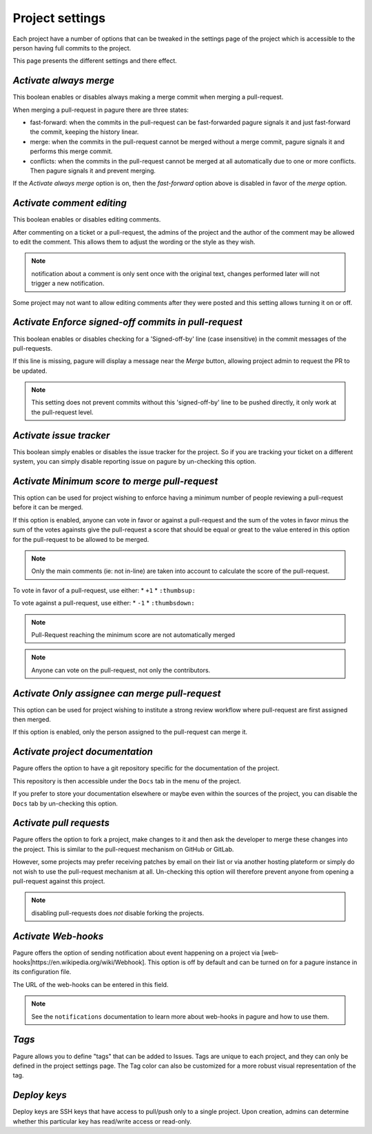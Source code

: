 Project settings
================

Each project have a number of options that can be tweaked in the settings
page of the project which is accessible to the person having full commits
to the project.

This page presents the different settings and there effect.


`Activate always merge`
------------------------

This boolean enables or disables always making a merge commit when merging
a pull-request.

When merging a pull-request in pagure there are three states:

* fast-forward: when the commits in the pull-request can be fast-forwarded
  pagure signals it and just fast-forward the commit, keeping the history linear.

* merge: when the commits in the pull-request cannot be merged without a merge
  commit, pagure signals it and performs this merge commit.

* conflicts: when the commits in the pull-request cannot be merged at all
  automatically due to one or more conflicts. Then pagure signals it and prevent
  merging.

If the `Activate always merge` option is on, then the `fast-forward` option
above is disabled in favor of the `merge` option.


`Activate comment editing`
--------------------------

This boolean enables or disables editing comments.

After commenting on a ticket or a pull-request, the admins of the project
and the author of the comment may be allowed to edit the comment.
This allows them to adjust the wording or the style as they wish.

.. note:: notification about a comment is only sent once with the original
          text, changes performed later will not trigger a new notification.

Some project may not want to allow editing comments after they were posted
and this setting allows turning it on or off.


`Activate Enforce signed-off commits in pull-request`
-----------------------------------------------------

This boolean enables or disables checking for a 'Signed-off-by' line (case
insensitive) in the commit messages of the pull-requests.

If this line is missing, pagure will display a message near the `Merge`
button, allowing project admin to request the PR to be updated.

.. note:: This setting does not prevent commits without this 'signed-off-by'
          line to be pushed directly, it only work at the pull-request level.


`Activate issue tracker`
------------------------

This boolean simply enables or disables the issue tracker for the project.
So if you are tracking your ticket on a different system, you can simply
disable reporting issue on pagure by un-checking this option.


`Activate Minimum score to merge pull-request`
----------------------------------------------

This option can be used for project wishing to enforce having a minimum
number of people reviewing a pull-request before it can be merged.

If this option is enabled, anyone can vote in favor or against a pull-request
and the sum of the votes in favor minus the sum of the votes againsts give
the pull-request a score that should be equal or great to the value
entered in this option for the pull-request to be allowed to be merged.

.. note:: Only the main comments (ie: not in-line) are taken into account
          to calculate the score of the pull-request.

To vote in favor of a pull-request, use either:
* ``+1``
* ``:thumbsup:``

To vote against a pull-request, use either:
* ``-1``
* ``:thumbsdown:``

.. note:: Pull-Request reaching the minimum score are not automatically merged

.. note:: Anyone can vote on the pull-request, not only the contributors.


`Activate Only assignee can merge pull-request`
-----------------------------------------------

This option can be used for project wishing to institute a strong review
workflow where pull-request are first assigned then merged.

If this option is enabled, only the person assigned to the pull-request
can merge it.


`Activate project documentation`
--------------------------------

Pagure offers the option to have a git repository specific for the
documentation of the project.

This repository is then accessible under the ``Docs`` tab in the menu of the
project.

If you prefer to store your documentation elsewhere or maybe even within
the sources of the project, you can disable the ``Docs`` tab by un-checking
this option.


`Activate pull requests`
------------------------

Pagure offers the option to fork a project, make changes to it and then ask
the developer to merge these changes into the project. This is similar to
the pull-request mechanism on GitHub or GitLab.

However, some projects may prefer receiving patches by email on their list
or via another hosting plateform or simply do not wish to use the
pull-request mechanism at all. Un-checking this option will therefore
prevent anyone from opening a pull-request against this project.

.. note:: disabling pull-requests does *not* disable forking the projects.


`Activate Web-hooks`
--------------------

Pagure offers the option of sending notification about event happening on a
project via [web-hooks|https://en.wikipedia.org/wiki/Webhook]. This option
is off by default and can be turned on for a pagure instance in its
configuration file.

The URL of the web-hooks can be entered in this field.

.. note:: See the ``notifications`` documentation to learn more about
          web-hooks in pagure and how to use them.

`Tags`
------

Pagure allows you to define "tags" that can be added to Issues.  Tags are
unique to each project, and they can only be defined in the project
settings page.  The Tag color can also be customized for a more robust
visual representation of the tag.

`Deploy keys`
-------------

Deploy keys are SSH keys that have access to pull/push only to a single
project.
Upon creation, admins can determine whether this particular key has read/write
access or read-only.
